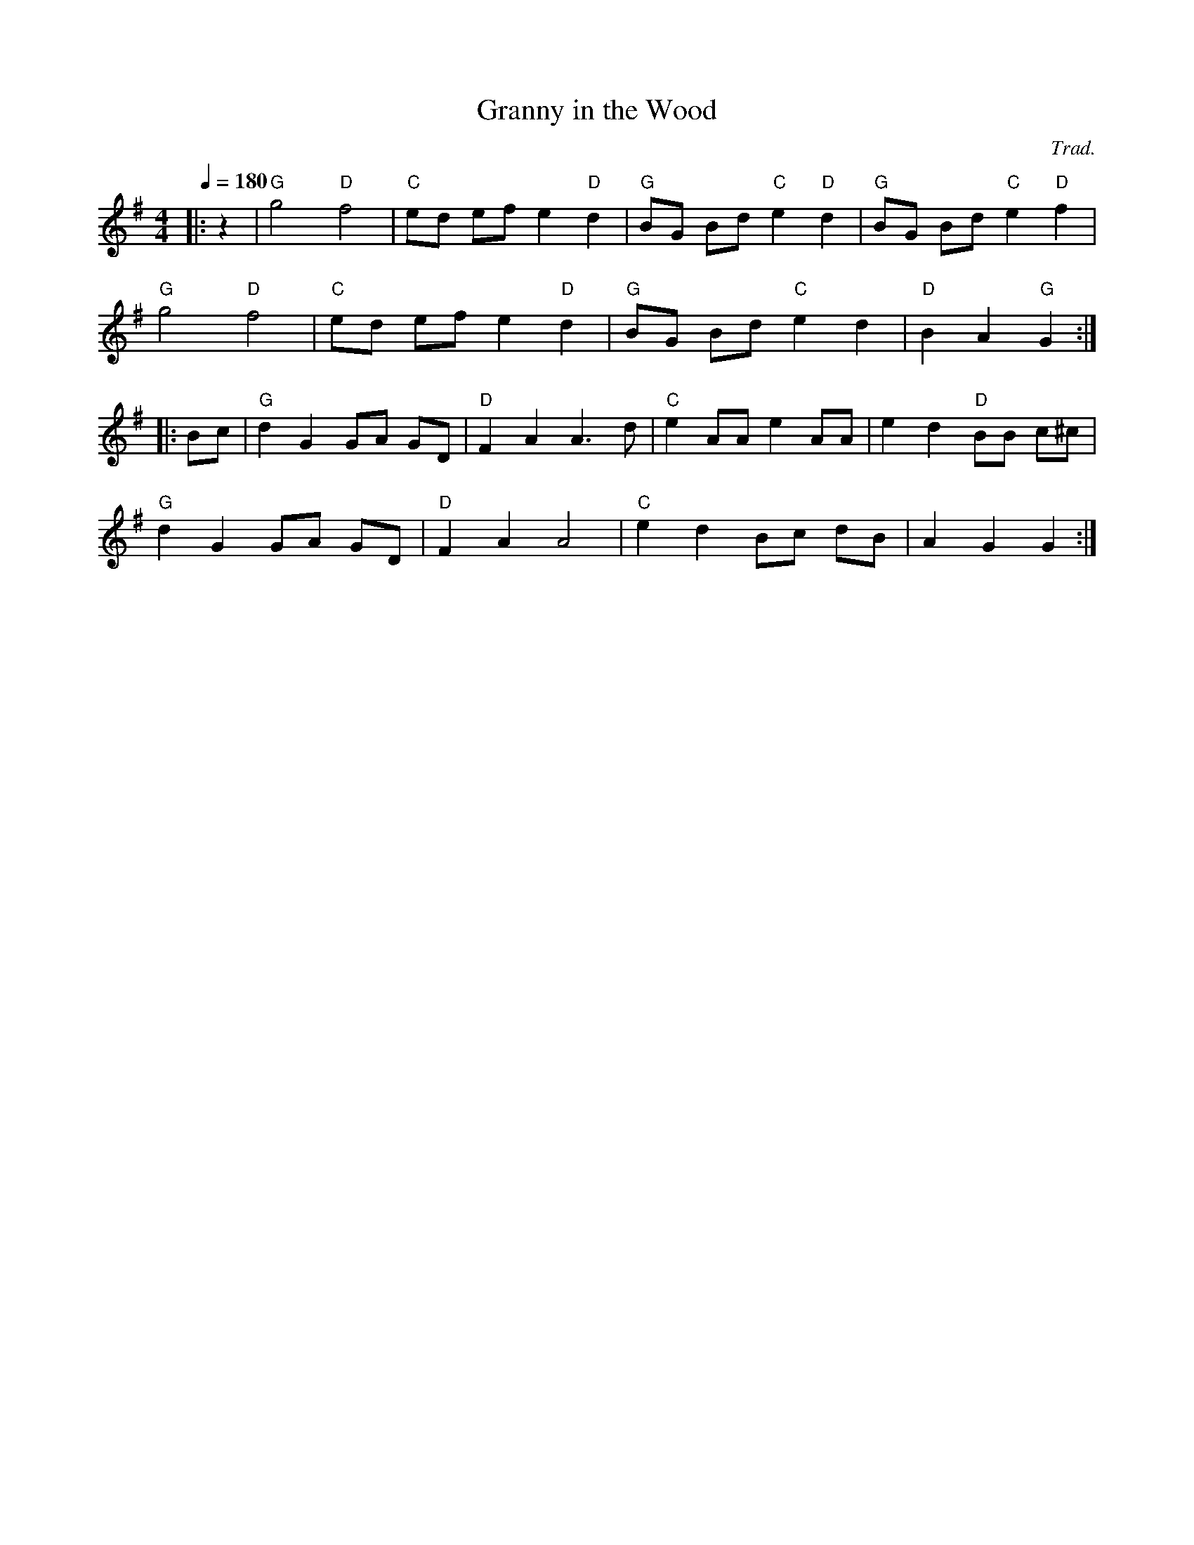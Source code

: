 X:1
T:Granny in the Wood
C:Trad.
S:Ian Dedic
M:4/4
L:1/8
Q:1/4=180
K:G
|:z2|"G"g4 "D"f4|"C"ed ef e2 "D"d2|"G"BG Bd "C"e2 "D"d2|"G"BG Bd "C"e2"D"f2|
"G"g4 "D"f4|"C"ed ef e2"D"d2|"G"BG Bd "C"e2d2|"D"B2A2 "G"G2:|]
|:Bc|"G"d2G2 GA GD|"D"F2A2 A3d|"C"e2AA e2AA|e2d2 "D"BB c^c|
"G"d2G2 GA GD|"D"F2A2 A4|"C"e2d2 Bc dB|A2G2 G2:|]
